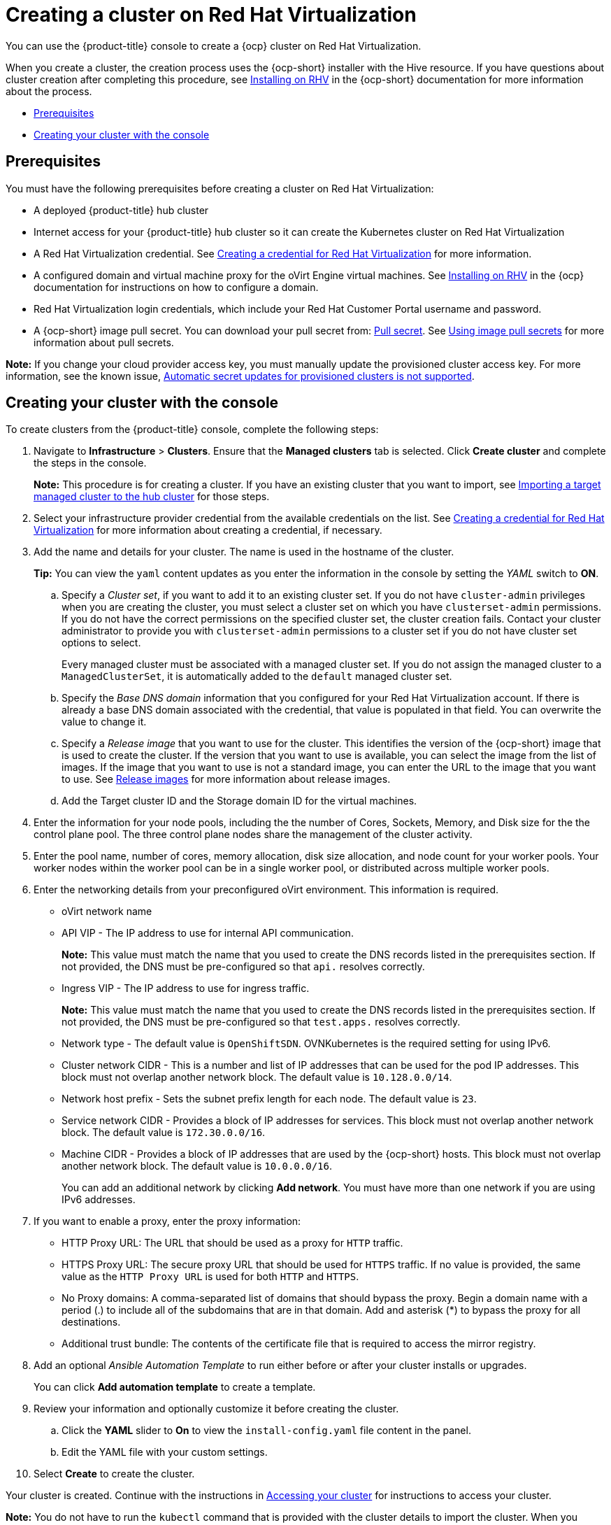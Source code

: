 [#creating-a-cluster-on-virtualization]
= Creating a cluster on Red Hat Virtualization

You can use the {product-title} console to create a {ocp} cluster on Red Hat Virtualization. 

When you create a cluster, the creation process uses the {ocp-short} installer with the Hive resource. If you have questions about cluster creation after completing this procedure, see https://access.redhat.com/documentation/en-us/openshift_container_platform/4.10/html/installing/installing-on-rhv[Installing on RHV] in the {ocp-short} documentation for more information about the process.  

* <<virtualization_prerequisites,Prerequisites>>
* <<virtualization-creating-your-cluster-with-the-console,Creating your cluster with the console>>

[#virtualization_prerequisites]
== Prerequisites

You must have the following prerequisites before creating a cluster on Red Hat Virtualization:

* A deployed {product-title} hub cluster

* Internet access for your {product-title} hub cluster so it can create the Kubernetes cluster on Red Hat Virtualization

* A Red Hat Virtualization credential. See link:../credentials/credential_virtualization.adoc#creating-a-credential-for-virtualization[Creating a credential for Red Hat Virtualization] for more information.

* A configured domain and virtual machine proxy for the oVirt Engine virtual machines. See https://access.redhat.com/documentation/en-us/openshift_container_platform/4.10/html/installing/installing-on-rhv[Installing on RHV] in the {ocp} documentation for instructions on how to configure a domain.

* Red Hat Virtualization login credentials, which include your Red Hat Customer Portal username and password. 

* A {ocp-short} image pull secret. You can download your pull secret from: https://console.redhat.com/openshift/install/pull-secret[Pull secret]. See https://access.redhat.com/documentation/en-us/openshift_container_platform/4.10/html/images/managing-images#using-image-pull-secrets[Using image pull secrets] for more information about pull secrets.

*Note:* If you change your cloud provider access key, you must manually update the provisioned cluster access key. For more information, see the known issue, link:../release_notes/known_issues.adoc#automatic-secret-updates-for-provisioned-clusters-is-not-supported[Automatic secret updates for provisioned clusters is not supported].

[#virtualization-creating-your-cluster-with-the-console]
== Creating your cluster with the console

To create clusters from the {product-title} console, complete the following steps:

. Navigate to *Infrastructure* > *Clusters*. Ensure that the *Managed clusters* tab is selected. Click *Create cluster* and complete the steps in the console.
+
*Note:* This procedure is for creating a cluster.
If you have an existing cluster that you want to import, see xref:../clusters/import.adoc#importing-a-target-managed-cluster-to-the-hub-cluster[Importing a target managed cluster to the hub cluster] for those steps.

. Select your infrastructure provider credential from the available credentials on the list. See link:../credentials/credential_virtualization.adoc#creating-a-credential-for-virtualization[Creating a credential for Red Hat Virtualization] for more information about creating a credential, if necessary.

. Add the name and details for your cluster. The name is used in the hostname of the cluster.
+
*Tip:* You can view the `yaml` content updates as you enter the information in the console by setting the _YAML_ switch to *ON*.

.. Specify a _Cluster set_, if you want to add it to an existing cluster set. If you do not have `cluster-admin` privileges when you are creating the cluster, you must select a cluster set on which you have `clusterset-admin` permissions. If you do not have the correct permissions on the specified cluster set, the cluster creation fails. Contact your cluster administrator to provide you with `clusterset-admin` permissions to a cluster set if you do not have cluster set options to select.
+
Every managed cluster must be associated with a managed cluster set. If you do not assign the managed cluster to a `ManagedClusterSet`, it is automatically added to the `default` managed cluster set.

.. Specify the _Base DNS domain_ information that you configured for your Red Hat Virtualization account. If there is already a base DNS domain associated with the credential, that value is populated in that field. You can overwrite the value to change it.

.. Specify a _Release image_ that you want to use for the cluster. This identifies the version of the {ocp-short} image that is used to create the cluster. If the version that you want to use is available, you can select the image from the list of images. If the image that you want to use is not a standard image, you can enter the URL to the image that you want to use. See xref:../clusters/release_images.adoc#release-images[Release images] for more information about release images.

.. Add the Target cluster ID and the Storage domain ID for the virtual machines.  

. Enter the information for your node pools, including the the number of Cores, Sockets, Memory, and Disk size for the the control plane pool. The three control plane nodes share the management of the cluster activity.

. Enter the pool name, number of cores, memory allocation, disk size allocation, and node count for your worker pools. Your worker nodes within the worker pool can be in a single worker pool, or distributed across multiple worker pools.  

. Enter the networking details from your preconfigured oVirt environment. This information is required.
+
* oVirt network name
* API VIP - The IP address to use for internal API communication.
+
*Note:* This value must match the name that you used to create the DNS records listed in the prerequisites section. If not provided, the DNS must be pre-configured so that `api.` resolves correctly.
* Ingress VIP - The IP address to use for ingress traffic. 
+
*Note:* This value must match the name that you used to create the DNS records listed in the prerequisites section. If not provided, the DNS must be pre-configured so that `test.apps.` resolves correctly.
* Network type - The default value is `OpenShiftSDN`. OVNKubernetes is the required setting for using IPv6. 
* Cluster network CIDR - This is a number and list of IP addresses that can be used for the pod IP addresses. This block must not overlap another network block. The default value is `10.128.0.0/14`.  
* Network host prefix - Sets the subnet prefix length for each node. The default value is `23`. 
* Service network CIDR -  Provides a block of IP addresses for services. This block must not overlap another network block. The default value is `172.30.0.0/16`.
* Machine CIDR - Provides a block of IP addresses that are used by the {ocp-short} hosts. This block must not overlap another network block. The default value is `10.0.0.0/16`.
+
You can add an additional network by clicking *Add network*. You must have more than one network if you are using IPv6 addresses. 

. [[proxy]]If you want to enable a proxy, enter the proxy information: 
+
* HTTP Proxy URL: The URL that should be used as a proxy for `HTTP` traffic. 

* HTTPS Proxy URL: The secure proxy URL that should be used for `HTTPS` traffic. If no value is provided, the same value as the `HTTP Proxy URL` is used for both `HTTP` and `HTTPS`. 

* No Proxy domains: A comma-separated list of domains that should bypass the proxy. Begin a domain name with a period (.) to include all of the subdomains that are in that domain. Add and asterisk (*) to bypass the proxy for all destinations. 

* Additional trust bundle: The contents of the certificate file that is required to access the mirror registry.

. Add an optional _Ansible Automation Template_ to run either before or after your cluster installs or upgrades.
+
You can click *Add automation template* to create a template.

. Review your information and optionally customize it before creating the cluster.

.. Click the *YAML* slider to *On* to view the `install-config.yaml` file content in the panel.
 
.. Edit the YAML file with your custom settings. 

. Select *Create* to create the cluster.

Your cluster is created. Continue with the instructions in link:../clusters/access_cluster.adoc#accessing-your-cluster[Accessing your cluster] for instructions to access your cluster.

*Note:* You do not have to run the `kubectl` command that is provided with the cluster details to import the cluster. When you create the cluster, it is automatically configured under the management of {product-title-short}. 

